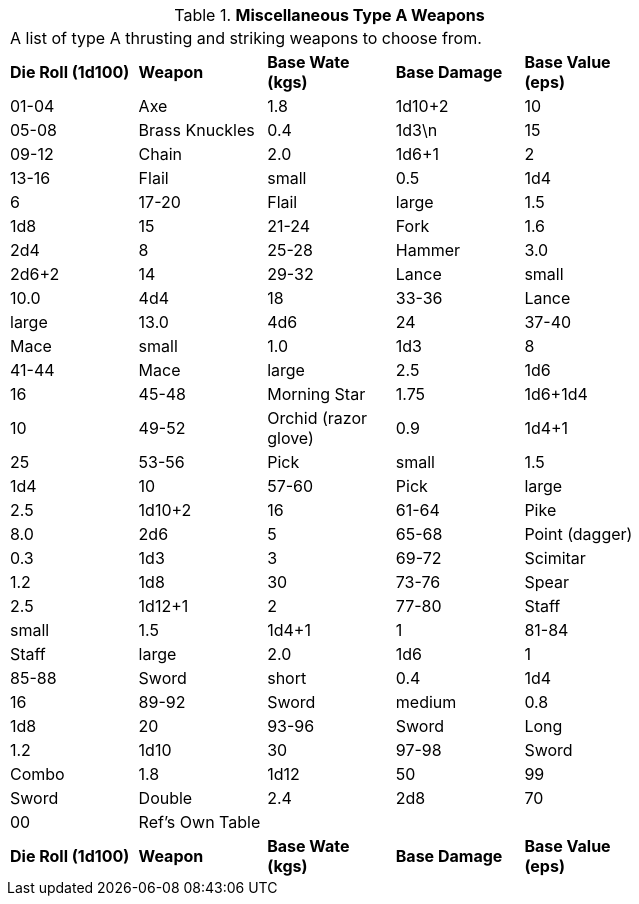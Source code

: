 // Table 49.2 Miscellaneous Type A Weapons
.*Miscellaneous Type A Weapons*
[width="75%",cols="5*^",frame="all", stripes="even"]
|===
5+<|A list of type A thrusting and striking weapons to choose from. 
s|Die Roll (1d100)
s|Weapon
s|Base Wate (kgs)
s|Base Damage
s|Base Value (eps)

|01-04
|Axe
|1.8
|1d10+2
|10

|05-08
|Brass Knuckles
|0.4
|1d3\n
|15

|09-12
|Chain
|2.0
|1d6+1
|2

|13-16
|Flail

| small
|0.5
|1d4
|6

|17-20
|Flail

| large
|1.5
|1d8
|15

|21-24
|Fork
|1.6
|2d4
|8

|25-28
|Hammer
|3.0
|2d6+2
|14

|29-32
|Lance

| small
|10.0
|4d4
|18

|33-36
|Lance

| large
|13.0
|4d6
|24

|37-40
|Mace

| small
|1.0
|1d3
|8

|41-44
|Mace

| large
|2.5
|1d6
|16

|45-48
|Morning Star
|1.75
|1d6+1d4
|10

|49-52
|Orchid (razor glove)
|0.9
|1d4+1
|25

|53-56
|Pick

| small
|1.5
|1d4
|10

|57-60
|Pick

| large
|2.5
|1d10+2
|16

|61-64
|Pike
|8.0
|2d6
|5

|65-68
|Point (dagger)
|0.3
|1d3
|3

|69-72
|Scimitar
|1.2
|1d8
|30

|73-76
|Spear
|2.5
|1d12+1
|2

|77-80
|Staff

| small
|1.5
|1d4+1
|1

|81-84
|Staff

| large
|2.0
|1d6
|1

|85-88
|Sword

| short
|0.4
|1d4
|16

|89-92
|Sword

| medium
|0.8
|1d8
|20

|93-96
|Sword

| Long
|1.2
|1d10
|30

|97-98
|Sword

| Combo
|1.8
|1d12
|50

|99
|Sword

| Double 
|2.4
|2d8
|70

|00
|Ref's Own Table
|
|
|

s|Die Roll (1d100)
s|Weapon
s|Base Wate (kgs)
s|Base Damage
s|Base Value (eps)


|===
